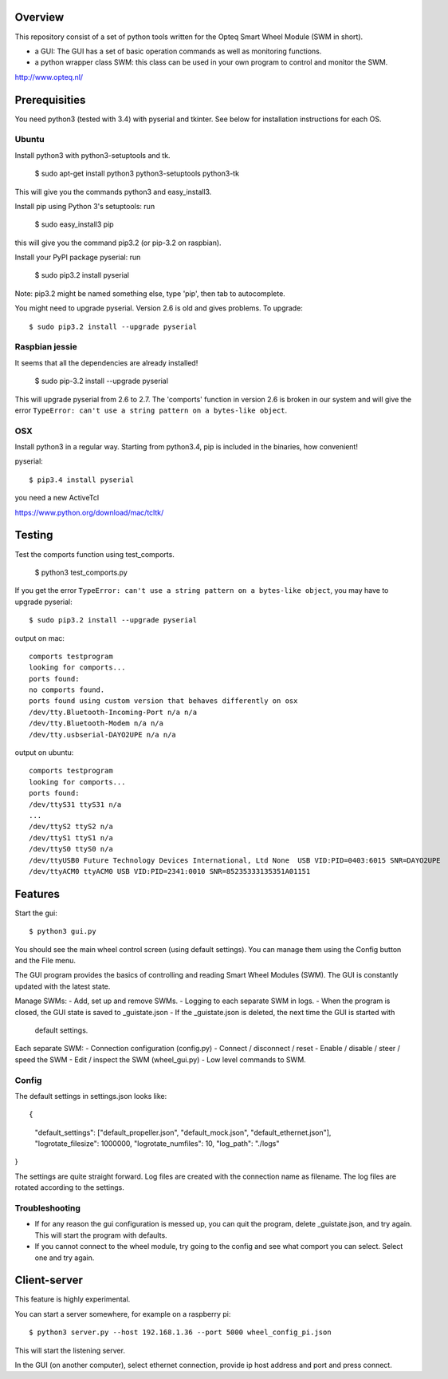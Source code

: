 Overview
--------

This repository consist of a set of python tools written for the Opteq Smart 
Wheel Module (SWM in short).

- a GUI: The GUI has a set of basic operation commands as well as monitoring 
  functions.

- a python wrapper class SWM: this class can be used in your own program to
  control and monitor the SWM.

http://www.opteq.nl/


Prerequisities
--------------

You need python3 (tested with 3.4) with pyserial and tkinter. See below for 
installation instructions for each OS.


Ubuntu
======

Install python3 with python3-setuptools and tk.

    $ sudo apt-get install python3 python3-setuptools python3-tk

This will give you the commands python3 and easy_install3.

Install pip using Python 3's setuptools: run 

    $ sudo easy_install3 pip

this will give you the command pip3.2 (or pip-3.2 on raspbian).

Install your PyPI package pyserial: run 

    $ sudo pip3.2 install pyserial 

Note: pip3.2 might be named something else, type 'pip', then tab to 
autocomplete.

You might need to upgrade pyserial. Version 2.6 is old and gives problems.
To upgrade::

    $ sudo pip3.2 install --upgrade pyserial


Raspbian jessie
===============

It seems that all the dependencies are already installed!

    $ sudo pip-3.2 install --upgrade pyserial

This will upgrade pyserial from 2.6 to 2.7.
The 'comports' function in version 2.6 is broken in our system and will give 
the error ``TypeError: can't use a string pattern on a bytes-like object``. 


OSX
===

Install python3 in a regular way. Starting from python3.4, pip is included
in the binaries, how convenient!

pyserial::

    $ pip3.4 install pyserial

you need a new ActiveTcl

https://www.python.org/download/mac/tcltk/


Testing
-------

Test the comports function using test_comports.

    $ python3 test_comports.py

If you get the error ``TypeError: can't use a string pattern on a bytes-like object``,
you may have to upgrade pyserial::

    $ sudo pip3.2 install --upgrade pyserial

output on mac::

    comports testprogram
    looking for comports...
    ports found:
    no comports found.
    ports found using custom version that behaves differently on osx
    /dev/tty.Bluetooth-Incoming-Port n/a n/a
    /dev/tty.Bluetooth-Modem n/a n/a
    /dev/tty.usbserial-DAYO2UPE n/a n/a

output on ubuntu::

    comports testprogram
    looking for comports...
    ports found:
    /dev/ttyS31 ttyS31 n/a
    ...
    /dev/ttyS2 ttyS2 n/a
    /dev/ttyS1 ttyS1 n/a
    /dev/ttyS0 ttyS0 n/a
    /dev/ttyUSB0 Future Technology Devices International, Ltd None  USB VID:PID=0403:6015 SNR=DAYO2UPE
    /dev/ttyACM0 ttyACM0 USB VID:PID=2341:0010 SNR=85235333135351A01151

    
Features
--------

Start the gui::

    $ python3 gui.py

You should see the main wheel control screen (using default settings). You can 
manage them using the Config button and the File menu.

The GUI program provides the basics of controlling and reading Smart Wheel 
Modules (SWM). The GUI is constantly updated with the latest state.

Manage SWMs:
- Add, set up and remove SWMs.
- Logging to each separate SWM in logs.
- When the program is closed, the GUI state is saved to _guistate.json
- If the _guistate.json is deleted, the next time the GUI is started with
  default settings.

Each separate SWM:
- Connection configuration (config.py)
- Connect / disconnect / reset
- Enable / disable / steer / speed the SWM
- Edit / inspect the SWM (wheel_gui.py)
- Low level commands to SWM.

Config
======

The default settings in settings.json looks like::

{
  "default_settings": ["default_propeller.json", "default_mock.json", "default_ethernet.json"],
  "logrotate_filesize": 1000000,
  "logrotate_numfiles": 10,
  "log_path": "./logs"
}

The settings are quite straight forward. Log files are created with the connection
name as filename. The log files are rotated according to the settings. 


Troubleshooting
===============

- If for any reason the gui configuration is messed up, you can quit the program,
  delete _guistate.json, and try again. This will start the program with defaults.

- If you cannot connect to the wheel module, try going to the config and see
  what comport you can select. Select one and try again.


Client-server
-------------

This feature is highly experimental.

You can start a server somewhere, for example on a raspberry pi::

    $ python3 server.py --host 192.168.1.36 --port 5000 wheel_config_pi.json

This will start the listening server.

In the GUI (on another computer), select ethernet connection, provide ip host 
address and port and press connect.


